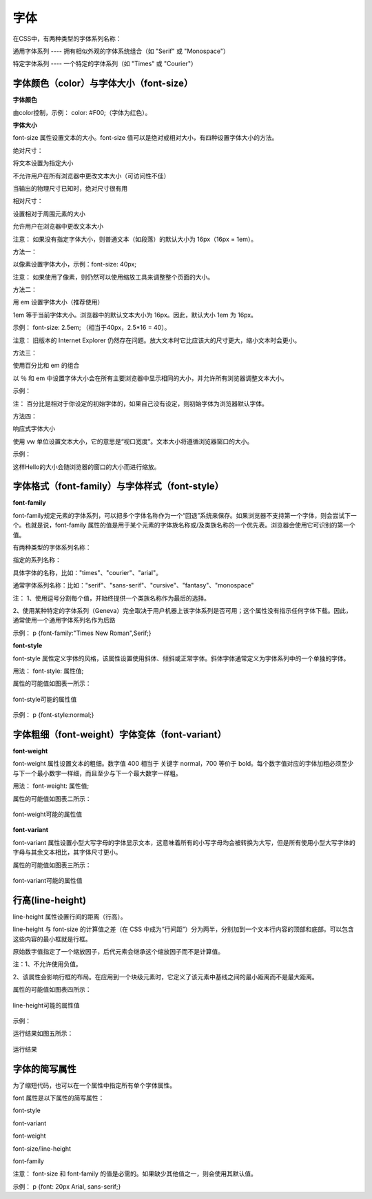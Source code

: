 
字体
======================================================================

在CSS中，有两种类型的字体系列名称：

通用字体系列 ---- 拥有相似外观的字体系统组合（如 "Serif" 或 "Monospace"）

特定字体系列 ---- 一个特定的字体系列（如 "Times" 或 "Courier"）

字体颜色（color）与字体大小（font-size）
~~~~~~~~~~~~~~~~~~~~~~~~~~~~~~~~~~~~~~~~~~~~~~~~~~~~~~~~~~~~~~~~~~~~~~

**字体颜色**

由color控制，示例： color: #F00;（字体为红色）。

**字体大小**

font-size 属性设置文本的大小。font-size 值可以是绝对或相对大小，有四种设置字体大小的方法。

绝对尺寸：

将文本设置为指定大小

不允许用户在所有浏览器中更改文本大小（可访问性不佳）

当输出的物理尺寸已知时，绝对尺寸很有用

相对尺寸：

设置相对于周围元素的大小

允许用户在浏览器中更改文本大小

注意： 如果没有指定字体大小，则普通文本（如段落）的默认大小为 16px（16px = 1em）。

方法一： 

以像素设置字体大小，示例：font-size: 40px;  

注意： 如果使用了像素，则仍然可以使用缩放工具来调整整个页面的大小。

方法二： 

用 em 设置字体大小（推荐使用）

1em 等于当前字体大小。浏览器中的默认文本大小为 16px。因此，默认大小 1em 为 16px。

示例： font-size: 2.5em;  （相当于40px，2.5*16 = 40）。

注意： 旧版本的 Internet Explorer 仍然存在问题。放大文本时它比应该大的尺寸更大，缩小文本时会更小。

方法三： 

使用百分比和 em 的组合

以 ％ 和 em 中设置字体大小会在所有主要浏览器中显示相同的大小，并允许所有浏览器调整文本大小。

示例：

.. code-block:: css
    :linenos:


    body {
        font-size: 100%;
    }
    h1 {
        font-size: 2.5em;
    }
    h2 {
        font-size: 1.875em;
    }

注： 百分比是相对于你设定的初始字体的，如果自己没有设定，则初始字体为浏览器默认字体。

方法四：

响应式字体大小

使用 vw 单位设置文本大小，它的意思是“视口宽度”。文本大小将遵循浏览器窗口的大小。

示例： 

.. code-block:: html
    :linenos:


    <h1 style="font-size:10vw">Hello </h1>

这样Hello的大小会随浏览器的窗口的大小而进行缩放。

字体格式（font-family）与字体样式（font-style）
~~~~~~~~~~~~~~~~~~~~~~~~~~~~~~~~~~~~~~~~~~~~~~~~~~~~~~~~~~~~~~~~~~~~~~

**font-family**

font-family规定元素的字体系列，可以把多个字体名称作为一个“回退”系统来保存。如果浏览器不支持第一个字体，则会尝试下一个。也就是说，font-family 属性的值是用于某个元素的字体族名称或/及类族名称的一个优先表。浏览器会使用它可识别的第一个值。

有两种类型的字体系列名称：

指定的系列名称：

具体字体的名称，比如："times"、"courier"、"arial"。

通常字体系列名称：比如："serif"、"sans-serif"、"cursive"、"fantasy"、"monospace"

注： 1、使用逗号分割每个值，并始终提供一个类族名称作为最后的选择。

2、使用某种特定的字体系列（Geneva）完全取决于用户机器上该字体系列是否可用；这个属性没有指示任何字体下载。因此，通常使用一个通用字体系列名作为后路

示例： p {font-family:"Times New Roman",Serif;}

**font-style**

font-style 属性定义字体的风格，该属性设置使用斜体、倾斜或正常字体。斜体字体通常定义为字体系列中的一个单独的字体。

用法： font-style: 属性值;

属性的可能值如图表一所示：

.. figure:: media/字体/5.31.png
    :align: center
    :alt: error
    
    font-style可能的属性值

示例： p {font-style:normal;}

字体粗细（font-weight）字体变体（font-variant）
~~~~~~~~~~~~~~~~~~~~~~~~~~~~~~~~~~~~~~~~~~~~~~~~~~~~~~~~~~~~~~~~~~~~~~

**font-weight**

font-weight 属性设置文本的粗细。数字值 400 相当于 关键字 normal，700 等价于 bold。每个数字值对应的字体加粗必须至少与下一个最小数字一样细，而且至少与下一个最大数字一样粗。

用法： font-weight: 属性值;

属性的可能值如图表二所示：

.. figure:: media/字体/5.32.png
    :align: center
    :alt: error
    
    font-weight可能的属性值

**font-variant**

font-variant 属性设置小型大写字母的字体显示文本，这意味着所有的小写字母均会被转换为大写，但是所有使用小型大写字体的字母与其余文本相比，其字体尺寸更小。

属性的可能值如图表三所示：

.. figure:: media/字体/5.33.png
    :align: center
    :alt: error
    
    font-variant可能的属性值

行高(line-height)
~~~~~~~~~~~~~~~~~~~~~~~~~~

line-height 属性设置行间的距离（行高）。

line-height 与 font-size 的计算值之差（在 CSS 中成为“行间距”）分为两半，分别加到一个文本行内容的顶部和底部。可以包含这些内容的最小框就是行框。

原始数字值指定了一个缩放因子，后代元素会继承这个缩放因子而不是计算值。

注：1、不允许使用负值。

2、该属性会影响行框的布局。在应用到一个块级元素时，它定义了该元素中基线之间的最小距离而不是最大距离。

属性的可能值如图表四所示：

.. figure:: media/字体/5.34.png
    :align: center
    :alt: error
    
    line-height可能的属性值

示例：

.. code-block:: html
    :linenos:


    <html>
    <head>
    <style type="text/css">
        p.small {line-height: 90%}
    </style>
    </head>
    <body>
    <p>
    这是拥有标准行高的段落。
    这是拥有标准行高的段落。
    这是拥有标准行高的段落。
    这是拥有标准行高的段落。
    </p>
    <p class="small">
    这个段落拥有更小的行高。
    这个段落拥有更小的行高。
    这个段落拥有更小的行高。
    这个段落拥有更小的行高。
    </p>
    </body>
    </html>

运行结果如图五所示：

.. figure:: media/字体/5.35.png
    :align: center
    :alt: error
    
    运行结果

字体的简写属性
~~~~~~~~~~~~~~~~~~~~~~~~~~~~~~~~~~~~~~~~~~~~~~~~~~~~~~~~~~~~~~~~~~~~~~

为了缩短代码，也可以在一个属性中指定所有单个字体属性。

font 属性是以下属性的简写属性：

font-style

font-variant

font-weight

font-size/line-height

font-family

注意： font-size 和 font-family 的值是必需的。如果缺少其他值之一，则会使用其默认值。

示例： p {font: 20px Arial, sans-serif;}




